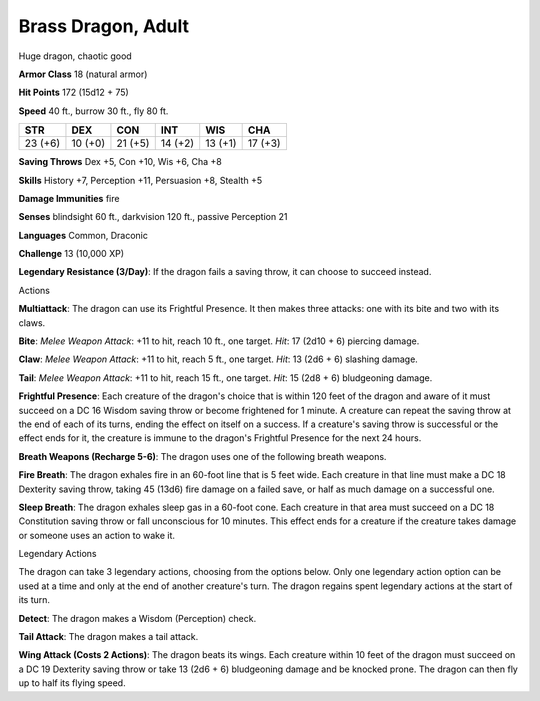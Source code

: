 
.. _srd:brass-dragon-adult:

Brass Dragon, Adult
-------------------

Huge dragon, chaotic good

**Armor Class** 18 (natural armor)

**Hit Points** 172 (15d12 + 75)

**Speed** 40 ft., burrow 30 ft., fly 80 ft.

+-----------+-----------+-----------+-----------+-----------+-----------+
| STR       | DEX       | CON       | INT       | WIS       | CHA       |
+===========+===========+===========+===========+===========+===========+
| 23 (+6)   | 10 (+0)   | 21 (+5)   | 14 (+2)   | 13 (+1)   | 17 (+3)   |
+-----------+-----------+-----------+-----------+-----------+-----------+

**Saving Throws** Dex +5, Con +10, Wis +6, Cha +8

**Skills** History +7, Perception +11, Persuasion +8, Stealth +5

**Damage Immunities** fire

**Senses** blindsight 60 ft., darkvision 120 ft., passive Perception 21

**Languages** Common, Draconic

**Challenge** 13 (10,000 XP)

**Legendary Resistance (3/Day)**: If the dragon fails a saving throw, it
can choose to succeed instead.

Actions

**Multiattack**: The dragon can use its Frightful Presence. It then
makes three attacks: one with its bite and two with its claws.

**Bite**:
*Melee Weapon Attack*: +11 to hit, reach 10 ft., one target. *Hit*: 17
(2d10 + 6) piercing damage.

**Claw**: *Melee Weapon Attack*: +11 to hit,
reach 5 ft., one target. *Hit*: 13 (2d6 + 6) slashing damage.

**Tail**:
*Melee Weapon Attack*: +11 to hit, reach 15 ft., one target. *Hit*: 15
(2d8 + 6) bludgeoning damage.

**Frightful Presence**: Each creature of
the dragon's choice that is within 120 feet of the dragon and aware of
it must succeed on a DC 16 Wisdom saving throw or become frightened for
1 minute. A creature can repeat the saving throw at the end of each of
its turns, ending the effect on itself on a success. If a creature's
saving throw is successful or the effect ends for it, the creature is
immune to the dragon's Frightful Presence for the next 24 hours.

**Breath Weapons (Recharge 5-6)**: The dragon uses one of the following
breath weapons.

**Fire Breath**: The dragon exhales fire in an 60-foot
line that is 5 feet wide. Each creature in that line must make a DC 18
Dexterity saving throw, taking 45 (13d6) fire damage on a failed save,
or half as much damage on a successful one.

**Sleep Breath**: The dragon
exhales sleep gas in a 60-foot cone. Each creature in that area must
succeed on a DC 18 Constitution saving throw or fall unconscious for 10
minutes. This effect ends for a creature if the creature takes damage or
someone uses an action to wake it.

Legendary Actions

The dragon can take 3 legendary actions, choosing from the options
below. Only one legendary action option can be used at a time and only
at the end of another creature's turn. The dragon regains spent
legendary actions at the start of its turn.

**Detect**: The dragon makes a Wisdom (Perception) check.

**Tail Attack**: The dragon makes a tail attack.

**Wing Attack (Costs 2 Actions)**: The dragon beats its wings. Each creature within 10 feet of
the dragon must succeed on a DC 19 Dexterity saving throw or take 13
(2d6 + 6) bludgeoning damage and be knocked prone. The dragon can then
fly up to half its flying speed.
